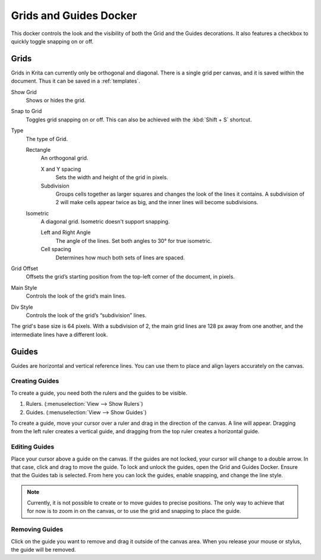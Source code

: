 .. meta::
   :description:
        Overview of the grids and guides docker.

.. metadata-placeholder

   :authors: - Wolthera van Hövell tot Westerflier <griffinvalley@gmail.com>
             - Scott Petrovic
             - Nathan Lovato
   :license: GNU free documentation license 1.3 or later.

.. index:: ! Grid, ! Guides, Isometric Grid, Orthogonal Grid
.. _grids_and_guides_docker:

=======================
Grids and Guides Docker
=======================

This docker controls the look and the visibility of both the Grid and the Guides decorations. It also features a checkbox to quickly toggle snapping on or off.

Grids
-----

Grids in Krita can currently only be orthogonal and diagonal. There is a single grid per canvas, and it is saved within the document. Thus it can be saved in a :ref:`templates`.

Show Grid
    Shows or hides the grid.
Snap to Grid
    Toggles grid snapping on or off. This can also be achieved with the :kbd:`Shift + S` shortcut.
Type
    The type of Grid.

    Rectangle
        An orthogonal grid.

        X and Y spacing
            Sets the width and height of the grid in pixels.
        Subdivision
            Groups cells together as larger squares and changes the look of the lines it contains. A subdivision of 2 will make cells appear twice as big, and the inner lines will become subdivisions.

    Isometric
        A diagonal grid. Isometric doesn't support snapping.

        Left and Right Angle
            The angle of the lines. Set both angles to 30° for true isometric.
        Cell spacing
            Determines how much both sets of lines are spaced.

Grid Offset
    Offsets the grid’s starting position from the top-left corner of the document, in pixels.
Main Style
    Controls the look of the grid’s main lines.
Div Style
    Controls the look of the grid’s “subdivision” lines.

.. image:: /images/dockers/Grid_sudvision.png

The grid's base size is 64 pixels. With a subdivision of 2, the main grid lines are 128 px away from one another, and the intermediate lines have a different look.

Guides
------

Guides are horizontal and vertical reference lines. You can use them to place and align layers accurately on the canvas.

.. image:: /images/dockers/Guides.jpg

Creating Guides
~~~~~~~~~~~~~~~

To create a guide, you need both the rulers and the guides to be visible.

#. Rulers. (:menuselection:`View --> Show Rulers`)
#. Guides.  (:menuselection:`View --> Show Guides`)

To create a guide, move your cursor over a ruler and drag in the direction of the canvas. A line will appear. Dragging from the left ruler creates a vertical guide, and dragging from the top ruler creates a horizontal guide.

Editing Guides
~~~~~~~~~~~~~~

Place your cursor above a guide on the canvas. If the guides are not locked, your cursor will change to a double arrow. In that case, click and drag to move the guide.
To lock and unlock the guides, open the Grid and Guides Docker. Ensure that the Guides tab is selected. From here you can lock the guides, enable snapping, and change the line style.

.. note::

    Currently, it is not possible to create or to move guides to precise positions. The only way to achieve that for now is to zoom in on the canvas, or to use the grid and snapping to place the guide.

Removing Guides
~~~~~~~~~~~~~~~

Click on the guide you want to remove and drag it outside of the canvas area. When you release your mouse or stylus, the guide will be removed.
